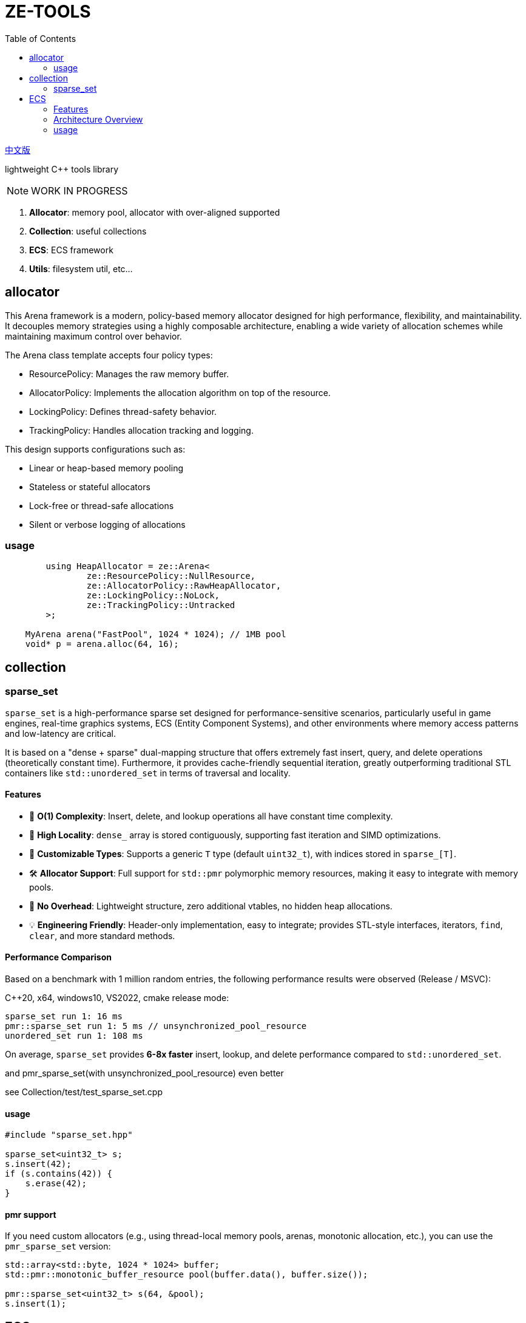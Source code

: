 = ZE-TOOLS
:toc:
:toclevels: 2

link:README_CN.adoc[中文版]

lightweight {cpp} tools library

[NOTE]
====
[.red]##WORK IN PROGRESS##
====

. **Allocator**: memory pool, allocator with over-aligned supported
. **Collection**: useful collections
. **ECS**: ECS framework
. **Utils**: filesystem util, etc...

== allocator

This Arena framework is a modern, policy-based memory allocator designed for high performance, flexibility, and maintainability. It decouples memory strategies using a highly composable architecture, enabling a wide variety of allocation schemes while maintaining maximum control over behavior.

The Arena class template accepts four policy types:

* ResourcePolicy: Manages the raw memory buffer.

* AllocatorPolicy: Implements the allocation algorithm on top of the resource.

* LockingPolicy: Defines thread-safety behavior.

* TrackingPolicy: Handles allocation tracking and logging.

This design supports configurations such as:

* Linear or heap-based memory pooling

* Stateless or stateful allocators

* Lock-free or thread-safe allocations

* Silent or verbose logging of allocations

=== usage

[source, c++]
----
	using HeapAllocator = ze::Arena<
		ze::ResourcePolicy::NullResource,
		ze::AllocatorPolicy::RawHeapAllocator,
		ze::LockingPolicy::NoLock,
		ze::TrackingPolicy::Untracked
	>;

    MyArena arena("FastPool", 1024 * 1024); // 1MB pool
    void* p = arena.alloc(64, 16);
----

== collection

=== sparse_set

`sparse_set` is a high-performance sparse set designed for performance-sensitive scenarios, particularly useful in game engines, real-time graphics systems, ECS (Entity Component Systems), and other environments where memory access patterns and low-latency are critical.

It is based on a "dense + sparse" dual-mapping structure that offers extremely fast insert, query, and delete operations (theoretically constant time). Furthermore, it provides cache-friendly sequential iteration, greatly outperforming traditional STL containers like `std::unordered_set` in terms of traversal and locality.

==== Features

* 🚀 **O(1) Complexity**: Insert, delete, and lookup operations all have constant time complexity.
* 🧠 **High Locality**: `dense_` array is stored contiguously, supporting fast iteration and SIMD optimizations.
* 🔬 **Customizable Types**: Supports a generic `T` type (default `uint32_t`), with indices stored in `sparse_[T]`.
* 🛠️ **Allocator Support**: Full support for `std::pmr` polymorphic memory resources, making it easy to integrate with memory pools.
* 🧹 **No Overhead**: Lightweight structure, zero additional vtables, no hidden heap allocations.
* 💡 **Engineering Friendly**: Header-only implementation, easy to integrate; provides STL-style interfaces, iterators, `find`, `clear`, and more standard methods.

==== Performance Comparison

Based on a benchmark with 1 million random entries, the following performance results were observed (Release / MSVC):

C++20, x64, windows10, VS2022, cmake release mode:
[source]
----
sparse_set run 1: 16 ms
pmr::sparse_set run 1: 5 ms // unsynchronized_pool_resource
unordered_set run 1: 108 ms
----

On average, `sparse_set` provides **6-8x faster** insert, lookup, and delete performance compared to `std::unordered_set`.

and pmr_sparse_set(with unsynchronized_pool_resource) even better

see Collection/test/test_sparse_set.cpp

==== usage

[source,cpp]
----
#include "sparse_set.hpp"

sparse_set<uint32_t> s;
s.insert(42);
if (s.contains(42)) {
    s.erase(42);
}
----

==== pmr support

If you need custom allocators (e.g., using thread-local memory pools, arenas, monotonic allocation, etc.), you can use the `pmr_sparse_set` version:

[source,cpp]
----
std::array<std::byte, 1024 * 1024> buffer;
std::pmr::monotonic_buffer_resource pool(buffer.data(), buffer.size());

pmr::sparse_set<uint32_t> s(64, &pool);
s.insert(1);
----

== ECS

This is a basic implementation of an Entity Component System (ECS) designed for high-performance and flexible data-driven game development. The system utilizes archetypes, chunks, and components, ensuring an efficient way of managing entities and their associated data.

=== Features
- Efficient memory management with custom allocators and pooling
- Support for both trivial and non-trivial component types
- Optimized for cache locality and quick iteration
- Component signature system for fast type-based filtering
- Simple API to create, remove, and update entities

=== Architecture Overview
The ECS is designed around the following key concepts:

* **Entity**: An identifier for a game object or entity.
* **Component**: A data structure representing a single aspect of an entity.
* **Archetype**: A grouping of entities that share the same set of components.
* **Chunk**: A contiguous block of memory used to store entities' components, improving cache locality and access speed.

=== usage

[source, C++]
----
int main() {
    ecs::init();
    ecs::Entity e = ecs::make_entity<Position, Attr>(
        Position{ 50,24,12 },
        Attr{ 120, 100 }
    );
    // add Position & Attr component data to e
    ecs::add_component<Position, Attr>(e, Position{ 20,10,20 }, Attr{ 20, 105 });
    // add Position component data to e
    ecs::add_component<Position>(e, Position{ 20, 10, 20 });
    // add new component Extra to e
    ecs::add_component<Extra>(e, Extra{});
    // add new component Another and add these data to component
    ecs::add_component<Position, Another>(e, Position{ 20,40,20 }, Another{ 1.135656888 });
    // true
    ecs::has_components<Attr>(e);
    // remove Another component from e
    ecs::remove_components<Another>(e);
    // destroy entity e
    ecs::destroy_entity(e);
    // register new system and enable it
    // can add stage & priority in the future
    ecs::register_system<MoveSystem>();
    // trigger specific system's OnUpdate();
    ecs::system_update<MoveSystem>();
    // trigger registered systems' OnUpdate() in order
    ecs::system_update_all();
    // disable system not unregister
    ecs::disable_system<MoveSystem>();
    // re-enable system
    ecs::enable_system<MoveSystem>();
    // unregister system
    //ecs::unregister_system<MoveSystem>();
    return EXIT_SUCCESS;
}
----


